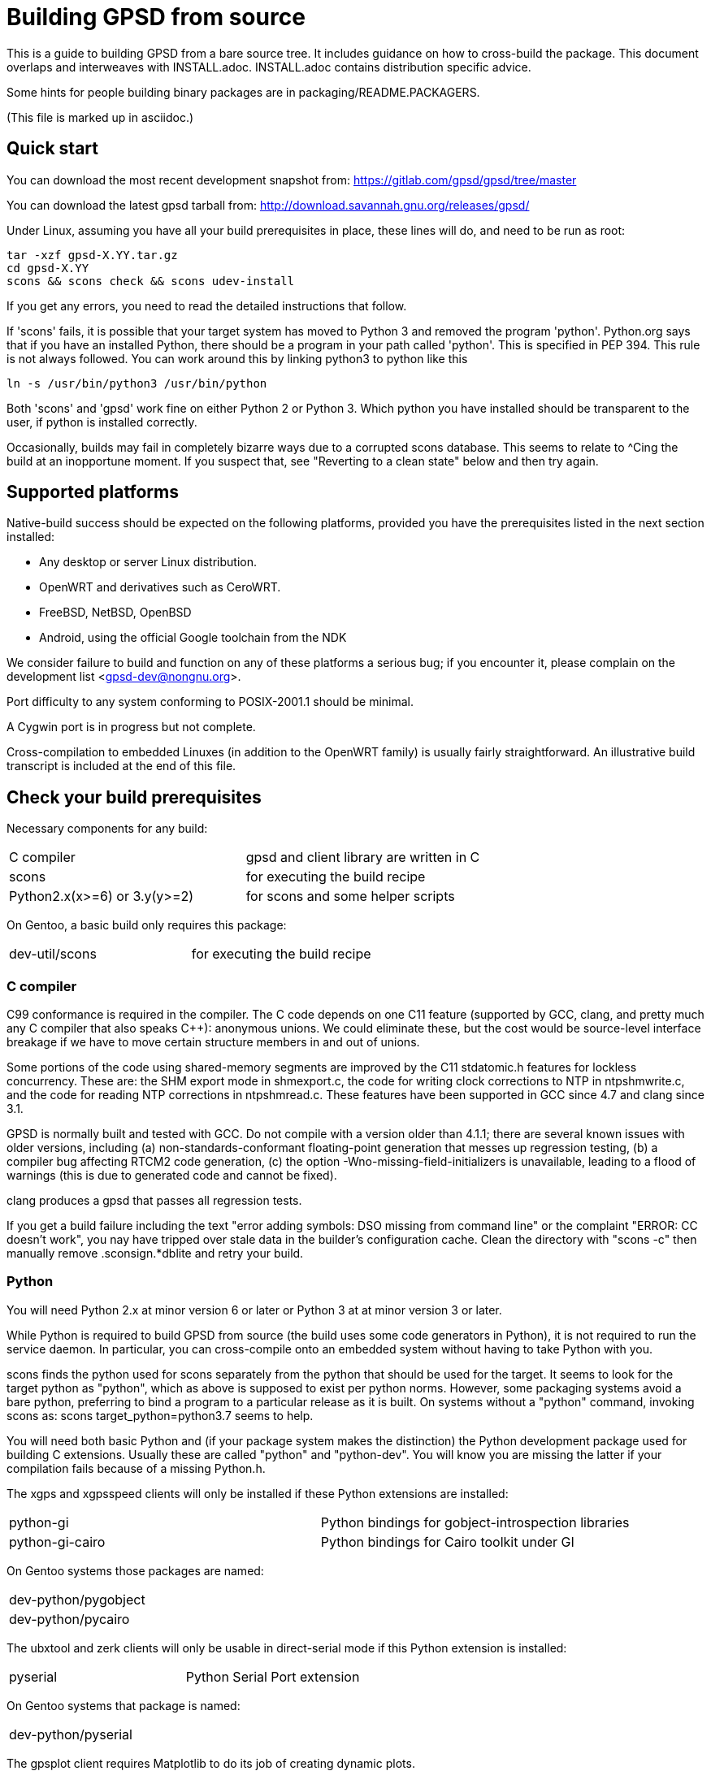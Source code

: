= Building GPSD from source

This is a guide to building GPSD from a bare source tree.  It includes
guidance on how to cross-build the package.  This document overlaps and
interweaves with INSTALL.adoc.  INSTALL.adoc contains distribution
specific advice.

Some hints for people building binary packages are in
packaging/README.PACKAGERS.

(This file is marked up in asciidoc.)

== Quick start

You can download the most recent development snapshot from:
https://gitlab.com/gpsd/gpsd/tree/master

You can download the latest gpsd tarball from:
http://download.savannah.gnu.org/releases/gpsd/

Under Linux, assuming you have all your build prerequisites in place,
these lines will do, and need to be run as root:

   tar -xzf gpsd-X.YY.tar.gz
   cd gpsd-X.YY
   scons && scons check && scons udev-install

If you get any errors, you need to read the detailed instructions that follow.

If 'scons' fails, it is possible that your target system has moved to
Python 3 and removed the program 'python'.  Python.org says that if
you have an installed Python, there should be a program in your path
called 'python'.  This is specified in PEP 394.  This rule is not always
followed.  You can work around this by linking python3 to python like
this

    ln -s /usr/bin/python3 /usr/bin/python

Both 'scons' and 'gpsd' work fine on either Python 2 or Python 3.  Which
python you have installed should be transparent to the user, if python
is installed correctly.

Occasionally, builds may fail in completely bizarre ways due to a
corrupted scons database.  This seems to relate to ^Cing the build at
an inopportune moment.  If you suspect that, see "Reverting to a clean
state" below and then try again.

== Supported platforms

Native-build success should be expected on the following platforms,
provided you have the prerequisites listed in the next section
installed:

* Any desktop or server Linux distribution.
* OpenWRT and derivatives such as CeroWRT.
* FreeBSD, NetBSD, OpenBSD
* Android, using the official Google toolchain from the NDK

We consider failure to build and function on any of these platforms a
serious bug; if you encounter it, please complain on the development
list <gpsd-dev@nongnu.org>.

Port difficulty to any system conforming to POSIX-2001.1 should be minimal.

A Cygwin port is in progress but not complete.

Cross-compilation to embedded Linuxes (in addition to the OpenWRT family)
is usually fairly straightforward. An illustrative build transcript
is included at the end of this file.

== Check your build prerequisites

Necessary components for any build:

|============================================================================
|C compiler                    | gpsd and client library are written in C
|scons                         | for executing the build recipe
|Python2.x(x>=6) or 3.y(y>=2)  | for scons and some helper scripts
|============================================================================

On Gentoo, a basic build only requires this package:

|============================================================================
|dev-util/scons                | for executing the build recipe
|============================================================================

=== C compiler

C99 conformance is required in the compiler. The C code depends on one
C11 feature (supported by GCC, clang, and pretty much any C compiler
that also speaks C++): anonymous unions.  We could eliminate these,
but the cost would be source-level interface breakage if we have to
move certain structure members in and out of unions.

Some portions of the code using shared-memory segments are improved by
the C11 stdatomic.h features for lockless concurrency.  These are: the
SHM export mode in shmexport.c, the code for writing clock corrections
to NTP in ntpshmwrite.c, and the code for reading NTP corrections in
ntpshmread.c. These features have been supported in GCC since 4.7 and
clang since 3.1.

GPSD is normally built and tested with GCC. Do not compile with a version
older than 4.1.1; there are several known issues with older versions,
including (a) non-standards-conformant floating-point generation that
messes up regression testing, (b) a compiler bug affecting RTCM2 code
generation, (c)  the option -Wno-missing-field-initializers is
unavailable, leading to a flood of warnings (this is due to generated
code and cannot be fixed).

clang produces a gpsd that passes all regression tests.

If you get a build failure including the text "error adding symbols:
DSO missing from command line" or the complaint "ERROR: CC doesn't
work", you nay have tripped over stale data in the builder's
configuration cache.  Clean the directory with "scons -c" then manually
remove .sconsign.*dblite and retry your build.

=== Python

You will need Python 2.x at minor version 6 or later or Python 3 at
at minor version 3 or later.

While Python is required to build GPSD from source (the build uses
some code generators in Python), it is not required to run the service
daemon.  In particular, you can cross-compile onto an embedded system
without having to take Python with you.

scons finds the python used for scons separately from the python that
should be used for the target.  It seems to look for the target python
as "python", which as above is supposed to exist per python norms.
However, some packaging systems avoid a bare python, preferring to
bind a program to a particular release as it is built.  On systems
without a "python" command, invoking scons as:
  scons target_python=python3.7
seems to help.

You will need both basic Python and (if your package system makes the
distinction) the Python development package used for building C
extensions.  Usually these are called "python" and "python-dev". You
will know you are missing the latter if your compilation fails
because of a missing Python.h.

The xgps and xgpsspeed clients will only be installed if these Python
extensions are installed:

|===========================================================================
|python-gi          | Python bindings for gobject-introspection libraries
|python-gi-cairo    | Python bindings for Cairo toolkit under GI
|===========================================================================

On Gentoo systems those packages are named:
|============================================================================
|dev-python/pygobject
|dev-python/pycairo
|============================================================================

The ubxtool and zerk clients will only be usable in direct-serial mode
if this Python extension is installed:

|===========================================================================
|pyserial           | Python Serial Port extension
|===========================================================================

On Gentoo systems that package is named:
|============================================================================
|dev-python/pyserial
|============================================================================

The gpsplot client requires Matplotlib to do its job of creating dynamic
plots.

On Gentoo systems that package is named:
|============================================================================
|dev-python/matplotlib
|============================================================================

=== Scons

You will need scons version 2.3.0 (from 2013-03-02) or later to build the code.

=== Optional build components

Having the following optional components on your system will enable
various additional capabilities and extensions:

|============================================================================
|C++ compiler     | allows building libgpsmm C++ wrapper for client library
|Qt 4.53+         | allows building libQgpsmm C++ wrapper for client library
|libcap           | Capabilities library, improved security under Linux
|(n)curses        | curses screen-painting library, used by cgps and gpsmon
|pps-tools        | adds support for the KPPS API, for improved timing
|libusb           | Userspace access to USB devices
|============================================================================

On Gentoo systems those packages are named:

|=============================================================================
|dev-qt/qtcore       | Basic Qt
|dev-qt/qtnetwork    | Qt network components
|sys-libs/libcap     | Capabilities library
|sys-libs/ncurses    | curses screen-painting library, used by cgps and gpsmon
|net-misc/pps-tools  | adds support for the KPPS API, for improved timing
|virtual/libusb      | Userspace access to USB devices
|=============================================================================

If you have libusb-1.0.0 or later, the GPSD build will autodetect
this and use it to discover Garmin USB GPSes, rather than groveling
through /proc/bus/usb/devices (which has been deprecated by the
Linux kernel team).

You can build libQgpsmm if you have Qt (specifically QtCore and
QtNetwork modules) version 4.5.3 or higher.  You will also need a C++
compiler supported by Qt (tested on GCC 4.4.0/mingw on Windows and GCC
4.1.2 on linux). Please refer to Qt's documentation at
http://qt.nokia.com/doc/4.6/platform-specific.html for platform
specific building documentation

For working with DBUS, you'll need the DBUS development
headers and libraries installed.  Under Debian/Ubuntu this
is the package libdbus-1-dev.

Under Ubuntu, the ncurses package you want is libncurses5-dev.  Under
Fedora, it's ncurses-devel.  Depending on how your distribution
packages ncurses you may also require libtinfo5, a separate terminfo
library.

On some older versions of Ubuntu (notably 11.10) there is a packaging
defect that may cause your build to blow up in SCons. It's a missing
package info file for the tinfo library. To fix this, install the file
packaging/tinfo.pc in /usr/lib/pkgconfig/tinfo.pc. 13.10 fixed this.

We've seen a report that compiling on the Raspberry Pi fails with
a complaint about curses.h not being found.  You need to install
Raspbian's curses development library if this happens.

If your kernel provides the RFC 2783 KPPS (kernel PPS) API, gpsd will
use that for extra accuracy. Many Linux distributions have a package
called "pps-tools" that will install KPPS support and the timepps.h
header file.  We recommend you do that.  If your kernel is built in
the normal modular way, this package installation will suffice.

For building from the source tree, or if you change the man page
source, xslt and docbook xsl style files are used to generate nroff
-man source from docbook xml.  The following packages are used in this
process:

|============================================================================
|libxslt            | xsltproc is used to build man pages from xml
|docbook-xsl        | style file for xml to man translation
|xmlto              | DocBook formatter program
|asciidoctor        | Documentation front end with light markup
|============================================================================

On Gentoo systems those packages are named:

|==============================================================================
|app-text/xmlto                   | DocBook formatter program
|app-text/asciidoctor             | Documentation front end with light markup
|==============================================================================

The build degrades gracefully in the absence of any of these. You should
be able to tell from scons messages which extensions you will get.

Under Ubuntu and most other Debian-derived distributions, an easy way
to pick up the prerequisites is: "apt-get build-dep gpsd".  Note
that your sources.list will need "deb-src" lines for this, not
just "deb" lines.

If you are custom-building a Linux kernel for embedded deployment, you
will need some subset of the following modules:

|============================================================================
|pl2303       | Prolific Technology, Inc. PL2303 Serial Port
|ftdi_sio     | FTDI 8U232AM / FT232
|cypress_m8   | M8/CY7C64013
|cp210x       | Cygnal Integrated Products devices
|garmin_gps   | Garmin USB mice including GPS-18
|cdc_am       | USB Communication Device Class Abstract Control Model interface
|pps-gpio     | For KPPS support on ARM systems
|pps-ldisc    | For KPPS support with RS-232 ports
|pps_parport  | For KPPS support with a parallel port
|============================================================================

These are listed in rough order of devices covered as of 2013; the
PL23203 by itself accounts for over 70% of deployed USB mice.  We
recommend building with pl2303, ftdi_sio, cypress_m8, and cp210x.

We've received a bug report that suggests the Python test framework
requires legacy PTY support (CONFIG_LEGACY_PTYS) from the Linux
kernel.  You should make sure you're in the 'dialout' group in order
to have permission to use these devices.

== How to build the software from source

To build gpsd for your host platform from source, simply call 'scons'
in a working-directory copy. (Cross-build is described in a later
section.)

To clean the built files, run 'scons -c' or 'scons --clean'.
Run 'rm -f .sconsign.*dblite' to clear the scons
database.  Doing both should return your working directory to a
near pristine state as far as building is concerned.  Some user created
files may remain, and source code changes will not have been reverted..

When in doubt, restart with a clean copy of the source.

You can specify the installation prefix, as for an autotools build, by
running "scons prefix=<installation_root>". The default value is
"/usr/local".  The environment variable DESTDIR also works in the
usual way.

If your linker run fails with missing math symbols, see the FIXME
comment relating to implicit_links in the scons recipe; you probably
need to build with implicit_link=no.  If this happens, please report
your platform, ideally along with a way of identifying it from Python,
to the GPSD maintainers.

If, while building, you see a complaint that looks like this:

--------------------------------------------------------------------
I/O error : Attempt to load network entity http://www.oasis-open.org/docbook/xml/4.1.2/docbookx.dtd
--------------------------------------------------------------------

it means the xmlto document formatter is failing to fetch a stylesheet it
needs over the network. Probably this means you are doing a source
build on a machine without live Internet access.  The workaround
for this is to temporarily remove xmlto from your command path so GPSD
won't try building the documentation.  The actual fix is to install
DocBook on your machine so there will be a local copy of the
stylesheet where xmlto can find it.

After building, please run 'scons check' to test the correctness
of the build.  It is not necessary to install first.  Python is
required for regression tests. If any of the tests fail, you probably
have a toolchain issue.  The most common such problem is failures of
strict C99 conformance in floating-point libraries.

Once you have verified that the code is working, "scons install"
will install it it in the system directories. "scons uninstall" will
undo this. Note: because scons is a single-phase build system, this
may recompile everything. If you want feature-configuration options,
you need to specify them here.

To enable hotplugging of USB GPSes under Linux, you may do 'scons
udev-install' to put the appropriate udev rules and wrapper files in
place.

You will need php and php-gd installed to support the PHP web page
generator included with the distribution. To install it, copy the file
'gpsd.php' to your HTML document directory. Then see the
post-installation instructions in INSTALL.adoc for how to configure it.

== Leap Seconds

The header gpsd.h contains the value BUILD_LEAPSECONDS.  This is set,
at release time, to the leap second value current at that time.

Ideally gpsd would be reading the standard leapseconds.cache file
provided by most distributions for the current leap second.

Most of the drivers supply the current leap second, after the GNSS
receiver sends it in a message to gpsd.  But none of the standard NMEA
0183 messages supply the current leap second.  Thus the need for a fall
back leap second value.

The leap second value is mainly used to check for invalid UTC time from
the GNSS receiver.  If the receiver is affected by the GPS Week Number
Roll Over (WKNO) bug, then the UTC time it reports will be off by 1024
weeks.

All GNSS receivers may be using the wrong leap second internally on
startup. This may happen if it has been less than about 12 minutes since
power-up; the receiver has not yet received the current leapsecond
offset as part of the periodic almanac download.  Page 18, subframe 4,
of the almanac contains the leap second data.

The gpsd daemon may be using the wrong leap second internally if
the compiled in leap second is no longer valid, and the GNSS receiver
has not reported the current leap second to gpsd.

== Optional features

By giving command-line options to scons you can configure certain rarely-used
optional features in, or compile standard features out to reduce gpsd's
footprint. "scons --help" will tell the story; look under "Local Options"
and consult the source code if in doubt.

Here are a few of the more important feature switches.  Each description
begins with the default for the switch.

pps=yes: for small embedded systems and those without threading,
it is possible to build gpsd without thread support if you build
with pps=no.  You'll lose support for updating the clock from PPS
pulses.

dbus_export=no: for systems using DBUS: gpsd includes support for
shipping fixes as DBUS notifications, compiled in by default.  This
may lead to complaint messages during testing  on systems that don't
support DBUS. Build with the option "dbus_export=no" to disable it

qt=yes: libQgpsmm is a Qt version of the libgps/libgpsmm
pair. Thanks to the multi-platform approach of Qt, it allows the gpsd
client library to be available on all the Qt supported platforms.
Please see http://qt.nokia.com/doc/4.6/supported-platforms.html for a
status of Qt supported platforms as of version 4.6.

minimal=no: people building for extremely constrained environments
may want to set this.  It changes the default for all boolean (feature)
options to false; thus, you get *only* the options you specify on the
command line.  Thus, for example, if you want to turn off all features
except socket export and nmea0183,

------------------------------------------------
scons minimal=yes socket_export=yes nmea0183=yes
------------------------------------------------

will do that.

-----------------------------------------------
scons minimal=yes gpsd=False gpsdclients=False
-----------------------------------------------

generates only libgps.a

-----------------------------------------------
scons minimal=yes shared=True gpsd=False gpsdclients=False
-----------------------------------------------

generates only libgps.so


== Port and toolchain testing

'scons check' will run a comprehensive regression-test suite.  You
should do this, at minimum, every time you build from source on a new
machine type.  GPSD does enough bit-twiddling and floating point that
it is very sensitive to toolchain problems; you'll want to be sure
those aren't going to bite you in production.

So that the tests will run fast and be easy to do often, we make the test
framework shove data through the pty and socket layers *way* faster
than would ever occur in production.  If you get regression-test
failures that aren't repeatable and look like the test framework is
sporadically failing to feed the last line or two of test loads, try
using the slow=yes option with scons check.  If that fails, try
increasing the delay value via the WRITE_PAD environment variable
(above the value reported in the test output).  If you have to do this,
please report your experience to the GPSD maintainers.

Both the builds and the tests are highly parallelizable via the scons
-j option, which can gain a substantial speedup on a multicore machine.
Because the output from the various jobs is interleaved, it may be more
difficult to understand error results with multiple jobs.  In that event,
simply rerun without the -j option for more straightforward output.

If coveraging is enabled (coveraging=yes), then Python programs run
during testing are run via Python coveraging.  This prefixes the relevant
commands with the content of the python_coverage option, whose default
value of "coverage run" is appropriate if the standard Python coverage
package is installed and accessible in the command path.  It can be
set to a different value if necessary, or set to the empty string to
disable Python coveraging.  The latter happens automatically (with a
message) if the tool cannot be found.  When running multiple jobs with
"-j", if python_coverage has its default value, "--parallel" is automatically
appended to the command.  With a non-default setting, accommodating
parallelism is the user's responsibility.

For instructions on how to live-test the software, see the file INSTALL.adoc.

=== Regenerating regression tests

Sometimes, changes are made to code that cause the output to be
different.  Examples are bug fixes and changes to precision.  In these
cases, the regression tests must be updated.  This is dangerous, and
one must guard against the possibility of introducing a bug and
recording that bug's output as the desired state.

A suggested procedure is

  * Create a minimal commit with the breaking change.  Do not include
    any other changes.

  * On master, without the new commit, run the regression tests and
    verify that they pass.  Do this on a machine with a history of
    zero flaky behavior with the regression tests.

  * Apply the minimal commit.

  * Run "scons gps-makeregress".

  * Merge the regression changes into the commit.  Mentiion in the
    commit message that regression tests were regenerated.

  * Review the diff for sanity, and if ok, push it.

== Reverting to a clean state

The scons equivalent of 'make clean' is 'scons -c' or 'scons
--clean'. This will revert your source tree to a clean state nearly as
though you had just cloned or downloaded it; some scons housekeeping
stuff is left in place.

If you interrupted a regression test, 'scons testclean' will remove
generated test programs.

If you're building in a clone of the git repository, you can use
"git clean -dxf" to remove all untracked files.  Note, however, that
this will remove any files you have created on your own, in addition
to build products and scons temporaries.  You can alternatively use
"git clean -dxn" to see what would be removed without actually removing
anything, or "git clean -dxi" to remove things selectively.  Using
"git clean" after "scons -c" usually results in a fairly short list.

== Notes on Android:

Samuel Cuella reports:

I use the official google toolchain from the Android NDK (Native
Development Kit). You can also use the toolchain from code sourcery I
guess. I cross-compile from a "regular" (with GNU userland) linux box.

People who port software from linux to android tend to use either the
NDK or code sourcery's.

If you are going to include "official" guidelines, I would go for
recommending the official toolchain from the NDK.

Here are the scons switches I use:

scons wordsize=32 snapshot=off arch=arm sample=shell

scons -j3 prefix=/usr libdir=$prefix/lib udevdir=/lib/udev
gpsd_user=gpsd gpsd_group=uucp socket_export=1
nmea0183=1 sirf=1

With the following environment variables:

TOOL_HOME=/home/samuel/android-official-last/
export TOOL_PREFIX=${TOOL_HOME}/bin/arm-linux-androideabi
export CXX=$TOOL_PREFIX-g++
export AR=$TOOL_PREFIX-ar
export RANLIB=$TOOL_PREFIX-ranlib
export CC=$TOOL_PREFIX-gcc
export LD=$TOOL_PREFIX-ld

export CCFLAGS="-march=armv7-a -mtune=cortex-a8 -mfpu=vfp"
export ARM_TARGET_LIB=${TOOL_HOME}/sysroot

scons wordsize=32 snapshot=off arch=arm sample=shell

== Cross-building

The scons recipe is intended to support cross-building, in particular
for embedded deployment of the software.  A session transcript
illustrating how to do that, with some routine messages suppressed and
replaced with [...], follows.  The script assumes you're cloning from the
GPSD project site or a mirror. Notes and explanation follow the transcript.

----
$ git clone [...]
Cloning into gpsd...
[...]
$ cd gpsd
----

Edit .scons-options-cache (may not exist) and add lines, describing
what your target architecture and build preferences are.

----
$ cat .scons-option-cache
libgpsmm = False
libQgpsmm = False
python = False
prefix = '/work/buildroot/output/staging/usr/'
sysroot = '/work/buildroot/output/staging/'
target = 'arm-indigo-linux-gnueabi'
$ scons
scons: Reading SConscript files ...
[...]
Altered configuration variables:
libgpsmm = False (default True): build C++ bindings
libQgpsmm = False (default True): build QT bindings
python = False (default True): build Python support and modules.
prefix = /work/buildroot/output/staging/usr/ (default /usr/local): installation directory prefix
sysroot = /work/buildroot/output/staging (default ): cross-development system root
target = arm-indigo-linux-gnueabi (default ): cross-development target
scons: done reading SConscript files.
scons: Building targets ...
substituter(["jsongen.py"], ["jsongen.py.in"])
chmod -w jsongen.py
chmod +x jsongen.py
rm -f ais_json.i && /usr/bin/python jsongen.py --ais --target=parser > ais_json.i && chmod a-w ais_json.i
Creating 'gpsd_config.h'
arm-indigo-linux-gnueabi-gcc -o ais_json.os -c --sysroot=/work/buildroot/output/staging/ -Wextra -Wall -Wno-uninitialized -Wno-missing-field-initializers -Wcast-align -Wmissing-declarations -Wmissing-prototypes -Wstrict-prototypes -Wpointer-arith -Wreturn-type -D_GNU_SOURCE -O2 -fPIC ais_json.c
arm-indigo-linux-gnueabi-gcc -o daemon.os -c --sysroot=/work/buildroot/output/staging/ -Wextra -Wall -Wno-uninitialized -Wno-missing-field-initializers -Wcast-align -Wmissing-declarations -Wmissing-prototypes -Wstrict-prototypes -Wpointer-arith -Wreturn-type -D_GNU_SOURCE -O2 -fPIC daemon.c
Creating 'gpsd.h'
[...]
chmod -w maskaudit.py
chmod +x maskaudit.py
rm -f gps_maskdump.c && /usr/bin/python maskaudit.py -c . > gps_maskdump.c && chmod a-w gps_maskdump.c
arm-indigo-linux-gnueabi-gcc -o gps_maskdump.os -c --sysroot=/work/buildroot/output/staging/ -Wextra -Wall -Wno-uninitialized -Wno-missing-field-initializers -Wcast-align -Wmissing-declarations -Wmissing-prototypes -Wstrict-prototypes -Wpointer-arith -Wreturn-type -D_GNU_SOURCE -O2 -fPIC gps_maskdump.c
[..]
scons: done building targets.
$ file gpsd
gpsd: ELF 32-bit LSB executable, ARM, version 1 (SYSV), dynamically linked (uses shared libs), for GNU/Linux 2.6.36, not stripped
----

The author of this transcript notes:

The sysroot option tells the compiler and linker to use libraries and
headers from the given path as if they were placed at / prefix. During
this build the option allows linking with target ncurses (with the option
of having more packages at the --sysroot path) and including correct
headers without specifying -I and -L options.

In the options cache file gpsd is configured to install to
/work/buildroot/output/staging/usr path, so gpsd clients could be
compiled against libgps.so using /work/buildroot/output/staging as
sysroot option.

"arm-indigo-linux-gnueabi" as target means that
arm-indigo-linux-gnueabi-gcc and related tools are available in PATH;
your cross-compiler is likely to have a different target prefix.

You may also find it useful to set manbuild=no.

== Autostarting the daemon

The preferred way to start gpsd is on-demand by a hotplug script
detecting USB device activations.  Look at the gpsd.rules and
gpsd.hotplug files to see how this is accomplished.  Relevant
productions in the build recipe are "udev-install" and
"udev-uninstall"; relevant build options include "udevdir".

If you for some reason need to start gpsd unconditionally at
boot time (in particular, if you need to support RS232 devices)
there's a model init.d script under packaging/deb and a systemd
setup under systemd/.

// end
